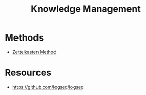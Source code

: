 :PROPERTIES:
:ID:       3205a59a-7019-41ef-a0e8-63e9f14c441d
:END:
#+title: Knowledge Management

* Methods
+ [[id:cab366f8-6204-4dbb-a201-35f807bd3423][Zettelkasten Method]]


* Resources
+ https://github.com/logseq/logseq
